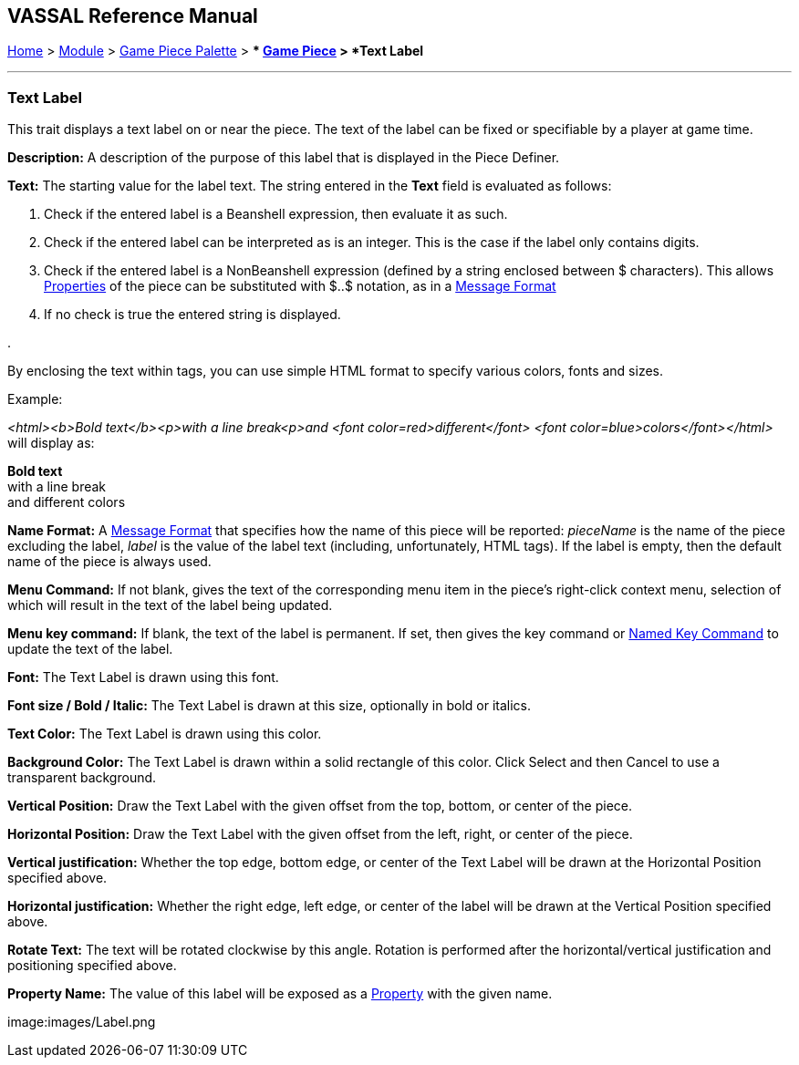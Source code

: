 == VASSAL Reference Manual
[#top]

[.small]#<<index.adoc#toc,Home>> > <<GameModule.adoc#top,Module>> > <<PieceWindow.adoc#top,Game Piece Palette>># [.small]#> ** <<GamePiece.adoc#top,Game Piece>># [.small]#> *Text Label*#

'''''

=== Text Label

This trait displays a text label on or near the piece.
The text of the label can be fixed or specifiable by a player at game time.

*Description:*  A description of the purpose of this label that is displayed in the Piece Definer.

*Text:*  The starting value for the label text. The string entered in the *Text* field is evaluated as follows:

. Check if the entered label is a Beanshell expression, then evaluate it as such.
. Check if the entered label can be interpreted as is an integer. This is the case if the label only contains digits.	
. Check if the entered label is a NonBeanshell expression (defined by a string enclosed between $ characters). This allows <<Properties.adoc#top,Properties>> of the piece can be substituted with $..$ notation, as in a <<MessageFormat.adoc#top,Message Format>>
. If no check is true the entered string is displayed.

. 

By enclosing the text within tags, you can use simple HTML format to specify various colors, fonts and sizes.

Example: 
****
_<html><b>Bold text</b><p>with a line break<p>and <font color=red>different</font> <font color=blue>colors</font></html>_ will display as:

*Bold text* +
with a line break +
and [red]#different# [blue]#colors#
****

*Name Format:*  A <<MessageFormat.adoc#top,Message Format>> that specifies how the name of this piece will be reported: _pieceName_ is the name of the piece excluding the label, _label_ is the value of the label text (including, unfortunately, HTML tags). If the label is empty, then the default name of the piece is always used.

*Menu Command:*  If not blank, gives the text of the corresponding menu item in the piece's right-click context menu, selection of which will result in the text of the label being updated.

*Menu key command:*  If blank, the text of the label is permanent.
If set, then gives the key command or <<NamedKeyCommand.adoc#top,Named Key Command>> to update the text of the label.

*Font:*  The Text Label is drawn using this font.

*Font size / Bold / Italic:*  The Text Label is drawn at this size, optionally in bold or italics.

*Text Color:*  The Text Label is drawn using this color.

*Background Color:*  The Text Label is drawn within a solid rectangle of this color.
Click Select and then Cancel to use a transparent background.

*Vertical Position:*  Draw the Text Label with the given offset from the top, bottom, or center of the piece.

*Horizontal Position:*  Draw the Text Label with the given offset from the left, right, or center of the piece.

*Vertical justification:*  Whether the top edge, bottom edge, or center of the Text Label will be drawn at the Horizontal Position specified above.

*Horizontal justification:*  Whether the right edge, left edge, or center of the label will be drawn at the Vertical Position specified above.

*Rotate Text:*  The text will be rotated clockwise by this angle.
Rotation is performed after the horizontal/vertical justification and positioning specified above.

*Property Name:*  The value of this label will be exposed as a <<Properties.adoc#top,Property>> with the given name.

image:images/Label.png
